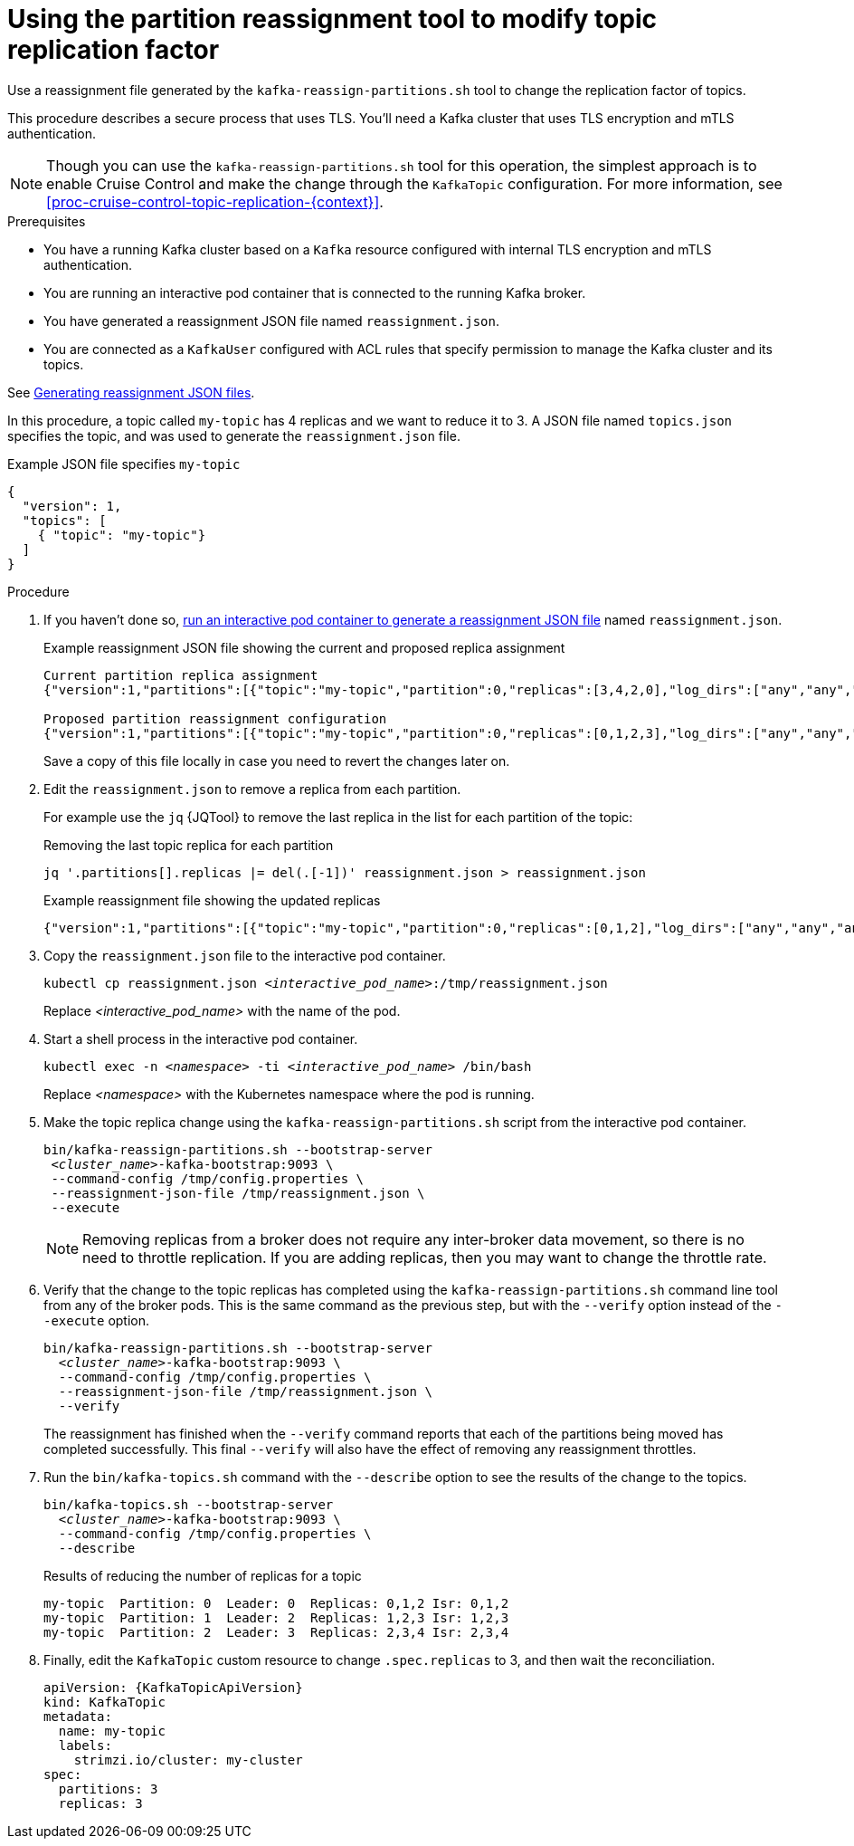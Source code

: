 :_mod-docs-content-type: PROCEDURE

// Module included in the following assemblies:
//
// configuring/assembly-reassign-tool.adoc

[id='proc-changing-topic-replicas-{context}']

= Using the partition reassignment tool to modify topic replication factor

[role="_abstract"]
Use a reassignment file generated by the `kafka-reassign-partitions.sh` tool to change the replication factor of topics.

This procedure describes a secure process that uses TLS.
You'll need a Kafka cluster that uses TLS encryption and mTLS authentication.

NOTE: Though you can use the `kafka-reassign-partitions.sh` tool for this operation, the simplest approach is to enable Cruise Control and make the change through the `KafkaTopic` configuration.
For more information, see xref:proc-cruise-control-topic-replication-{context}[].

.Prerequisites

* You have a running Kafka cluster based on a `Kafka` resource configured with internal TLS encryption and mTLS authentication.
* You are running an interactive pod container that is connected to the running Kafka broker.
* You have generated a reassignment JSON file named `reassignment.json`.
* You are connected as a `KafkaUser` configured with ACL rules that specify permission to manage the Kafka cluster and its topics.

See xref:proc-generating-reassignment-json-files-{context}[Generating reassignment JSON files].

In this procedure, a topic called `my-topic` has 4 replicas and we want to reduce it to 3. 
A JSON file named `topics.json` specifies the topic, and was used to generate the `reassignment.json` file.

.Example JSON file specifies `my-topic` 
[source,json]
----
{
  "version": 1,
  "topics": [
    { "topic": "my-topic"}
  ]
}
----

.Procedure

. If you haven't done so, xref:proc-generating-reassignment-json-files-{context}[run an interactive pod container to generate a reassignment JSON file] named `reassignment.json`.
+
.Example reassignment JSON file showing the current and proposed replica assignment
[source,shell,subs=+quotes]
----
Current partition replica assignment
{"version":1,"partitions":[{"topic":"my-topic","partition":0,"replicas":[3,4,2,0],"log_dirs":["any","any","any","any"]},{"topic":"my-topic","partition":1,"replicas":[0,2,3,1],"log_dirs":["any","any","any","any"]},{"topic":"my-topic","partition":2,"replicas":[1,3,0,4],"log_dirs":["any","any","any","any"]}]}

Proposed partition reassignment configuration
{"version":1,"partitions":[{"topic":"my-topic","partition":0,"replicas":[0,1,2,3],"log_dirs":["any","any","any","any"]},{"topic":"my-topic","partition":1,"replicas":[1,2,3,4],"log_dirs":["any","any","any","any"]},{"topic":"my-topic","partition":2,"replicas":[2,3,4,0],"log_dirs":["any","any","any","any"]}]}
----
+
Save a copy of this file locally in case you need to revert the changes later on.

. Edit the `reassignment.json` to remove a replica from each partition.
+
For example use the `jq` {JQTool} to remove the last replica in the list for each partition of the topic:
+
.Removing the last topic replica for each partition
[source,shell,subs=+quotes]
----
jq '.partitions[].replicas |= del(.[-1])' reassignment.json > reassignment.json
----
+
.Example reassignment file showing the updated replicas
[source,shell,subs=+quotes]
----
{"version":1,"partitions":[{"topic":"my-topic","partition":0,"replicas":[0,1,2],"log_dirs":["any","any","any","any"]},{"topic":"my-topic","partition":1,"replicas":[1,2,3],"log_dirs":["any","any","any","any"]},{"topic":"my-topic","partition":2,"replicas":[2,3,4],"log_dirs":["any","any","any","any"]}]}
----

. Copy the `reassignment.json` file to the interactive pod container.
+
[source,shell,subs=+quotes]
----
kubectl cp reassignment.json _<interactive_pod_name>_:/tmp/reassignment.json
----
+
Replace _<interactive_pod_name>_ with the name of the pod.

. Start a shell process in the interactive pod container.
+
[source,shell,subs=+quotes]
kubectl exec -n _<namespace>_ -ti _<interactive_pod_name>_ /bin/bash
+
Replace _<namespace>_ with the Kubernetes namespace where the pod is running.

. Make the topic replica change using the `kafka-reassign-partitions.sh` script from the interactive pod container.
+
[source,shell,subs=+quotes]
----
bin/kafka-reassign-partitions.sh --bootstrap-server
 _<cluster_name>_-kafka-bootstrap:9093 \
 --command-config /tmp/config.properties \
 --reassignment-json-file /tmp/reassignment.json \
 --execute
----
+
NOTE: Removing replicas from a broker does not require any inter-broker data movement, so there is no need to throttle replication.
If you are adding replicas, then you may want to change the throttle rate. 

. Verify that the change to the topic replicas has completed using the `kafka-reassign-partitions.sh` command line tool from any of the broker pods.
This is the same command as the previous step, but with the `--verify` option instead of the `--execute` option.
+
[source,shell,subs=+quotes]
----
bin/kafka-reassign-partitions.sh --bootstrap-server
  _<cluster_name>_-kafka-bootstrap:9093 \
  --command-config /tmp/config.properties \
  --reassignment-json-file /tmp/reassignment.json \
  --verify
----
+
The reassignment has finished when the `--verify` command reports that each of the partitions being moved has completed successfully.
This final `--verify` will also have the effect of removing any reassignment throttles.

. Run the `bin/kafka-topics.sh` command with the `--describe` option to see the results of the change to the topics.
+
[source,shell,subs=+quotes]
----
bin/kafka-topics.sh --bootstrap-server
  _<cluster_name>_-kafka-bootstrap:9093 \
  --command-config /tmp/config.properties \
  --describe
----
+
.Results of reducing the number of replicas for a topic
[source,shell]
----
my-topic  Partition: 0  Leader: 0  Replicas: 0,1,2 Isr: 0,1,2
my-topic  Partition: 1  Leader: 2  Replicas: 1,2,3 Isr: 1,2,3
my-topic  Partition: 2  Leader: 3  Replicas: 2,3,4 Isr: 2,3,4
----

. Finally, edit the `KafkaTopic` custom resource to change `.spec.replicas` to 3, and then wait the reconciliation.
+
[source,shell,subs=+attributes]
----
apiVersion: {KafkaTopicApiVersion}
kind: KafkaTopic
metadata:
  name: my-topic
  labels:
    strimzi.io/cluster: my-cluster
spec:
  partitions: 3
  replicas: 3
----

